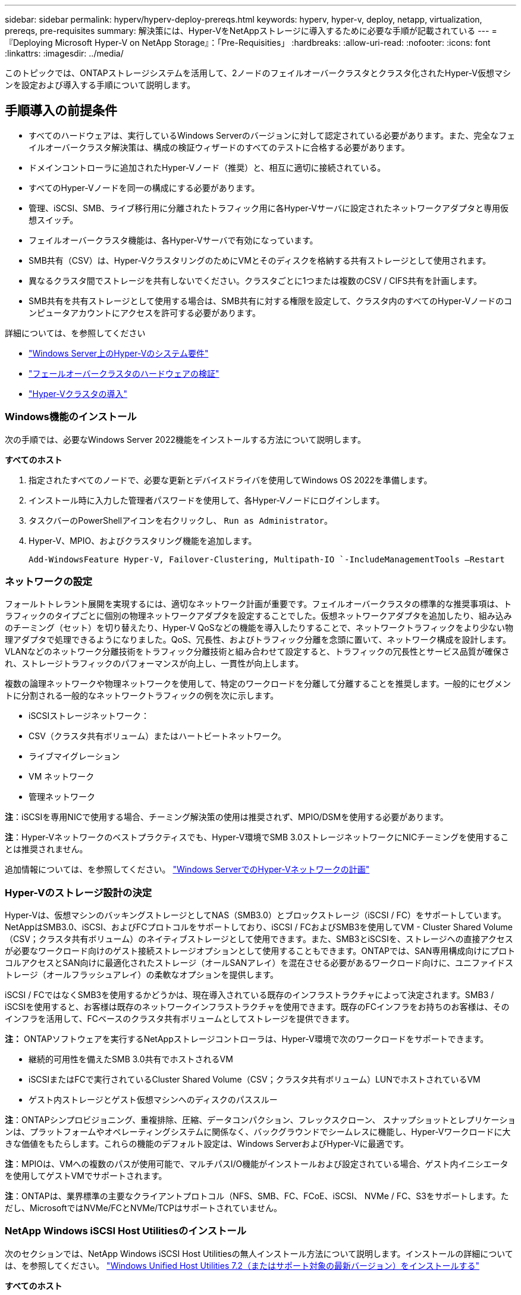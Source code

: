 ---
sidebar: sidebar 
permalink: hyperv/hyperv-deploy-prereqs.html 
keywords: hyperv, hyper-v, deploy, netapp, virtualization, prereqs, pre-requisites 
summary: 解決策には、Hyper-VをNetAppストレージに導入するために必要な手順が記載されている 
---
= 『Deploying Microsoft Hyper-V on NetApp Storage』：「Pre-Requisities」
:hardbreaks:
:allow-uri-read: 
:nofooter: 
:icons: font
:linkattrs: 
:imagesdir: ../media/


[role="lead"]
このトピックでは、ONTAPストレージシステムを活用して、2ノードのフェイルオーバークラスタとクラスタ化されたHyper-V仮想マシンを設定および導入する手順について説明します。



== 手順導入の前提条件

* すべてのハードウェアは、実行しているWindows Serverのバージョンに対して認定されている必要があります。また、完全なフェイルオーバークラスタ解決策は、構成の検証ウィザードのすべてのテストに合格する必要があります。
* ドメインコントローラに追加されたHyper-Vノード（推奨）と、相互に適切に接続されている。
* すべてのHyper-Vノードを同一の構成にする必要があります。
* 管理、iSCSI、SMB、ライブ移行用に分離されたトラフィック用に各Hyper-Vサーバに設定されたネットワークアダプタと専用仮想スイッチ。
* フェイルオーバークラスタ機能は、各Hyper-Vサーバで有効になっています。
* SMB共有（CSV）は、Hyper-VクラスタリングのためにVMとそのディスクを格納する共有ストレージとして使用されます。
* 異なるクラスタ間でストレージを共有しないでください。クラスタごとに1つまたは複数のCSV / CIFS共有を計画します。
* SMB共有を共有ストレージとして使用する場合は、SMB共有に対する権限を設定して、クラスタ内のすべてのHyper-Vノードのコンピュータアカウントにアクセスを許可する必要があります。


詳細については、を参照してください

* link:https://learn.microsoft.com/en-us/windows-server/virtualization/hyper-v/system-requirements-for-hyper-v-on-windows#how-to-check-for-hyper-v-requirements["Windows Server上のHyper-Vのシステム要件"]
* link:https://learn.microsoft.com/en-us/previous-versions/windows/it-pro/windows-server-2012-r2-and-2012/jj134244(v=ws.11)#step-1-prepare-to-validate-hardware-for-a-failover-cluster["フェールオーバークラスタのハードウェアの検証"]
* link:https://learn.microsoft.com/en-us/previous-versions/windows/it-pro/windows-server-2012-r2-and-2012/jj863389(v=ws.11)["Hyper-Vクラスタの導入"]




=== Windows機能のインストール

次の手順では、必要なWindows Server 2022機能をインストールする方法について説明します。

*すべてのホスト*

. 指定されたすべてのノードで、必要な更新とデバイスドライバを使用してWindows OS 2022を準備します。
. インストール時に入力した管理者パスワードを使用して、各Hyper-Vノードにログインします。
. タスクバーのPowerShellアイコンを右クリックし、 `Run as Administrator`。
. Hyper-V、MPIO、およびクラスタリング機能を追加します。
+
[source, cli]
----
Add-WindowsFeature Hyper-V, Failover-Clustering, Multipath-IO `-IncludeManagementTools –Restart
----




=== ネットワークの設定

フォールトトレラント展開を実現するには、適切なネットワーク計画が重要です。フェイルオーバークラスタの標準的な推奨事項は、トラフィックのタイプごとに個別の物理ネットワークアダプタを設定することでした。仮想ネットワークアダプタを追加したり、組み込みのチーミング（セット）を切り替えたり、Hyper-V QoSなどの機能を導入したりすることで、ネットワークトラフィックをより少ない物理アダプタで処理できるようになりました。QoS、冗長性、およびトラフィック分離を念頭に置いて、ネットワーク構成を設計します。VLANなどのネットワーク分離技術をトラフィック分離技術と組み合わせて設定すると、トラフィックの冗長性とサービス品質が確保され、ストレージトラフィックのパフォーマンスが向上し、一貫性が向上します。

複数の論理ネットワークや物理ネットワークを使用して、特定のワークロードを分離して分離することを推奨します。一般的にセグメントに分割される一般的なネットワークトラフィックの例を次に示します。

* iSCSIストレージネットワーク：
* CSV（クラスタ共有ボリューム）またはハートビートネットワーク。
* ライブマイグレーション
* VM ネットワーク
* 管理ネットワーク


*注*：iSCSIを専用NICで使用する場合、チーミング解決策の使用は推奨されず、MPIO/DSMを使用する必要があります。

*注*：Hyper-Vネットワークのベストプラクティスでも、Hyper-V環境でSMB 3.0ストレージネットワークにNICチーミングを使用することは推奨されません。

追加情報については、を参照してください。 link:https://learn.microsoft.com/en-us/windows-server/virtualization/hyper-v/plan/plan-hyper-v-networking-in-windows-server["Windows ServerでのHyper-Vネットワークの計画"]



=== Hyper-Vのストレージ設計の決定

Hyper-Vは、仮想マシンのバッキングストレージとしてNAS（SMB3.0）とブロックストレージ（iSCSI / FC）をサポートしています。NetAppはSMB3.0、iSCSI、およびFCプロトコルをサポートしており、iSCSI / FCおよびSMB3を使用してVM - Cluster Shared Volume（CSV；クラスタ共有ボリューム）のネイティブストレージとして使用できます。また、SMB3とiSCSIを、ストレージへの直接アクセスが必要なワークロード向けのゲスト接続ストレージオプションとして使用することもできます。ONTAPでは、SAN専用構成向けにプロトコルアクセスとSAN向けに最適化されたストレージ（オールSANアレイ）を混在させる必要があるワークロード向けに、ユニファイドストレージ（オールフラッシュアレイ）の柔軟なオプションを提供します。

iSCSI / FCではなくSMB3を使用するかどうかは、現在導入されている既存のインフラストラクチャによって決定されます。SMB3 / iSCSIを使用すると、お客様は既存のネットワークインフラストラクチャを使用できます。既存のFCインフラをお持ちのお客様は、そのインフラを活用して、FCベースのクラスタ共有ボリュームとしてストレージを提供できます。

*注：* ONTAPソフトウェアを実行するNetAppストレージコントローラは、Hyper-V環境で次のワークロードをサポートできます。

* 継続的可用性を備えたSMB 3.0共有でホストされるVM
* iSCSIまたはFCで実行されているCluster Shared Volume（CSV；クラスタ共有ボリューム）LUNでホストされているVM
* ゲスト内ストレージとゲスト仮想マシンへのディスクのパススルー


*注*：ONTAPシンプロビジョニング、重複排除、圧縮、データコンパクション、フレックスクローン、 スナップショットとレプリケーションは、プラットフォームやオペレーティングシステムに関係なく、バックグラウンドでシームレスに機能し、Hyper-Vワークロードに大きな価値をもたらします。これらの機能のデフォルト設定は、Windows ServerおよびHyper-Vに最適です。

*注*：MPIOは、VMへの複数のパスが使用可能で、マルチパスI/O機能がインストールおよび設定されている場合、ゲスト内イニシエータを使用してゲストVMでサポートされます。

*注*：ONTAPは、業界標準の主要なクライアントプロトコル（NFS、SMB、FC、FCoE、iSCSI、 NVMe / FC、S3をサポートします。ただし、MicrosoftではNVMe/FCとNVMe/TCPはサポートされていません。



=== NetApp Windows iSCSI Host Utilitiesのインストール

次のセクションでは、NetApp Windows iSCSI Host Utilitiesの無人インストール方法について説明します。インストールの詳細については、を参照してください。 link:https://docs.netapp.com/us-en/ontap-sanhost/hu_wuhu_72.html["Windows Unified Host Utilities 7.2（またはサポート対象の最新バージョン）をインストールする"]

*すべてのホスト*

. ダウンロード link:https://mysupport.netapp.com/site/products/all/details/hostutilities/downloads-tab/download/61343/7.2["Windows iSCSI Host Utilities"]
. ダウンロードしたファイルのブロックを解除します。
+
[source, cli]
----
Unblock-file ~\Downloads\netapp_windows_host_utilities_7.2_x64.msi
----
. Host Utilitiesをインストールします。
+
[source, cli]
----
~\Downloads\netapp_windows_host_utilities_7.2_x64.msi /qn "MULTIPATHING=1"
----


*注*：このプロセス中にシステムが再起動します。



=== WindowsホストのiSCSIイニシエータの設定

次の手順では、組み込みのMicrosoft iSCSIイニシエータを設定する方法について説明します。

*すべてのホスト*

. タスクバーのPowerShellアイコンを右クリックして[Run as Administrator]を選択し、PowerShellプロンプトを起動します。
. iSCSIサービスが自動的に開始されるように設定します。
+
[source, cli]
----
Set-Service -Name MSiSCSI -StartupType Automatic
----
. iSCSIサービスを開始します。
+
[source, cli]
----
Start-Service -Name MSiSCSI
----
. すべてのiSCSIデバイスを要求するようにMPIOを設定します。
+
[source, cli]
----
Enable-MSDSMAutomaticClaim -BusType iSCSI
----
. 新しく要求されたすべてのデバイスのデフォルトのロードバランシングポリシーをラウンドロビンに設定します。
+
[source, cli]
----
Set-MSDSMGlobalDefaultLoadBalancePolicy -Policy RR 
----
. コントローラごとにiSCSIターゲットを設定します。
+
[source, cli]
----
New-IscsiTargetPortal -TargetPortalAddress <<iscsia_lif01_ip>> -InitiatorPortalAddress <iscsia_ipaddress>

New-IscsiTargetPortal -TargetPortalAddress <<iscsib_lif01_ip>> -InitiatorPortalAddress <iscsib_ipaddress

New-IscsiTargetPortal -TargetPortalAddress <<iscsia_lif02_ip>> -InitiatorPortalAddress <iscsia_ipaddress>

New-IscsiTargetPortal -TargetPortalAddress <<iscsib_lif02_ip>> -InitiatorPortalAddress <iscsib_ipaddress>
----
. 各iSCSIネットワークのセッションを各ターゲットに接続します。
+
[source, cli]
----
Get-IscsiTarget | Connect-IscsiTarget -IsPersistent $true -IsMultipathEnabled $true -InitiatorPo rtalAddress <iscsia_ipaddress>

Get-IscsiTarget | Connect-IscsiTarget -IsPersistent $true -IsMultipathEnabled $true -InitiatorPo rtalAddress <iscsib_ipaddress>
----


*注*：パフォーマンスを向上させ、帯域幅を利用するために、複数のセッション（最小5～8）を追加します。



=== クラスタの作成

*サーバ1台のみ*

. PowerShellアイコンを右クリックし、 `Run as Administrator``。
. 新しいクラスタを作成します。
+
[source, cli]
----
New-Cluster -Name <cluster_name> -Node <hostnames> -NoStorage -StaticAddress <cluster_ip_address>
----
+
image:hyperv-deploy-image01.png["クラスタ管理インターフェイスを示す画像"]

. ライブマイグレーションに適したクラスタネットワークを選択します。
. CSVネットワークを指定します。
+
[source, cli]
----
(Get-ClusterNetwork -Name Cluster).Metric = 900
----
. クォーラムディスクを使用するようにクラスタを変更します。
+
.. PowerShellアイコンを右クリックし、[Run as Administrator]を選択して、管理者権限でPowerShellプロンプトを起動します。
+
[source, cli]
----
start-ClusterGroup "Available Storage"| Move-ClusterGroup -Node $env:COMPUTERNAME
----
.. フェイルオーバークラスタマネージャで、 `Configure Cluster Quorum Settings`。
+
image:hyperv-deploy-image02.png["クラスタクォーラム設定の構成の画像"]

.. [Welcome]ページで[Next]をクリックします。
.. クォーラム監視を選択し、[Next]をクリックします。
.. [Configure a disk witness]を選択し、[Next]をクリックします。
.. 使用可能なストレージから[Disk W:]を選択し、[Next]をクリックします。
.. 確認ページで[Next]をクリックし、概要ページで[Finish]をクリックします。
+
クォーラムと監視の詳細については、を参照してください。 link:https://learn.microsoft.com/en-us/windows-server/failover-clustering/manage-cluster-quorum#general-recommendations-for-quorum-configuration["クォーラムの設定と管理"]



. フェイルオーバークラスタマネージャからクラスタ検証ウィザードを実行して、導入を検証します。
. フェイルオーバークラスタマネージャ内のロールを使用して、仮想マシンデータを格納するCSV LUNを作成し、可用性の高い仮想マシンを作成します。

